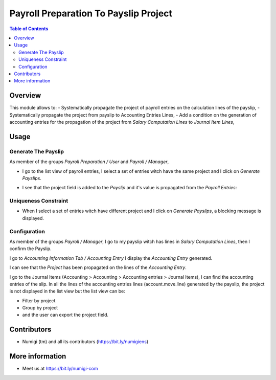 Payroll Preparation To Payslip Project
======================================

.. contents:: Table of Contents

Overview
--------
This module allows to:
- Systematically propagate the project of payroll entries on the calculation lines of the payslip,
- Systematically propagate the project from payslip to Accounting Entries Lines,
- Add a condition on the generation of accounting entries for the propagation of the project from `Salary Computation Lines` to `Journal Item Lines`,

Usage
-----

Generate The Payslip
~~~~~~~~~~~~~~~~~~~~
As member of the groups `Payroll Preparation / User` and `Payroll / Manager`,

- I go to the list view of payroll entries, I select a set of entries witch have the same project and I click on `Generate Payslips`.
    .. image:: static/description/payroll_entries_generate_payslip.png

- I see that the project field is added to the `Payslip` and it's value is propagated from the `Payroll Entries`:
    .. image:: static/description/payslip_form_project.png


Uniqueness Constraint
~~~~~~~~~~~~~~~~~~~~~
- When I select a set of entries witch have different project
  and I click on `Generate Payslips`, a blocking message is displayed.

.. image:: static/description/uniqueness_constraint_to_generate_payslip.png


Configuration
~~~~~~~~~~~~~
As member of the groups `Payroll / Manager`,
I go to my payslip witch has lines in `Salary Computation Lines`, then I confirm the Payslip.

I go to `Accounting Information Tab / Accounting Entry`
I display the `Accounting Entry` generated.

.. image:: static/description/accounting_entry_generated.png

I can see that the `Project` has been propagated on the lines of the `Accounting Entry`.

.. image:: static/accounting_entry_lines_project.png

I go to the Journal Items (Accounting > Accounting > Accounting entries > Journal Items), I can find the accounting entries of the slip.
In all the lines of the accounting entries lines (account.move.line) generated by the payslip,
the project is not displayed in the list view but the list view can be:

- Filter by project
- Group by project
- and the user can export the project field.

.. image:: static/accouting_entries_line_filterby_project.png

.. image:: static/accouting_entries_line_groupeby_project.png

Contributors
------------
* Numigi (tm) and all its contributors (https://bit.ly/numigiens)


More information
----------------
* Meet us at https://bit.ly/numigi-com
